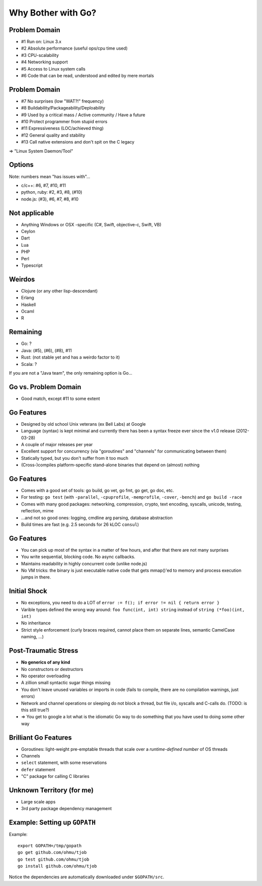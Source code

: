 Why Bother with Go?
===================

Problem Domain
--------------
* #1 Run on: Linux 3.x
* #2 Absolute performance (useful ops/cpu time used)
* #3 CPU-scalability
* #4 Networking support
* #5 Access to Linux system calls
* #6 Code that can be read, understood and edited by mere mortals

Problem Domain
--------------
* #7 No surprises (low "WAT?!" frequency)
* #8 Buildability/Packageability/Deploability
* #9 Used by a critical mass / Active community / Have a future
* #10 Protect programmer from stupid errors
* #11 Expressiveness (LOC/achieved thing)
* #12 General quality and stability
* #13 Call native extensions and don't spit on the C legacy

=> "Linux System Daemon/Tool"

Options
-------

Note: numbers mean "has issues with"...

* c/c++: #6, #7, #10, #11
* python, ruby: #2, #3, #8, (#10)
* node.js: (#3), #6, #7, #8, #10

Not applicable
--------------
* Anything Windows or OSX -specific (C#, Swift, objective-c, Swift, VB)
* Ceylon
* Dart
* Lua
* PHP
* Perl
* Typescript

Weirdos
-------
* Clojure (or any other lisp-descendant)
* Erlang
* Haskell
* Ocaml
* R

Remaining
---------
* Go: ?
* Java: (#5), (#6), (#8), #11
* Rust: (not stable yet and has a weirdo factor to it)
* Scala: ?

If you are not a "Java team", the only remaining option is Go...

Go vs. Problem Domain
---------------------
* Good match, except #11 to some extent

Go Features
-----------
* Designed by old school Unix veterans (ex Bell Labs) at Google
* Language (syntax) is kept minimal and currently there has been a syntax freeze ever since the v1.0 release (2012-03-28)
* A couple of major releases per year
* Excellent support for concurrency (via "goroutines" and "channels" for communicating between them)
* Statically typed, but you don't suffer from it too much
* (Cross-)compiles platform-specific stand-alone binaries that depend on (almost) nothing

Go Features
-----------
* Comes with a good set of tools: go build, go vet, go fmt, go get, go doc, etc.
* For testing: ``go test`` (with ``-parallel``, ``-cpuprofile``, ``-memprofile``, ``-cover``, ``-bench``) and ``go build -race``
* Comes with many good packages: networking, compression, crypto, text encoding, syscalls, unicode, testing, reflection, mime
* ...and not so good ones: logging, cmdline arg parsing, database abstraction
* Build times are fast (e.g. 2.5 seconds for 26 kLOC ``consul``)

Go Features
-----------
* You can pick up most of the syntax in a matter of few hours, and after that there are not many surprises
* You write sequential, blocking code. No async callbacks.
* Maintains readability in highly concurrent code (unlike node.js)
* No VM tricks: the binary is just executable native code that gets mmap()'ed
  to memory and process execution jumps in there.

Initial Shock
-------------
* No exceptions, you need to do a LOT of ``error := f(); if error != nil { return error }``
* Varible types defined the wrong way around: ``foo func(int, int) string`` instead of ``string (*foo)(int, int)``
* No inheritance
* Strict style enforcement (curly braces required, cannot place them on separate
  lines, semantic CamelCase naming, ...)

Post-Traumatic Stress
---------------------
* **No generics of any kind**
* No constructors or destructors
* No operator overloading
* A zillion small syntactic sugar things missing
* You don't leave unused variables or imports in code (fails to compile, there are no compilation warnings, just errors)
* Network and channel operations or sleeping do not block a thread, but file i/o, syscalls and C-calls do. (TODO: is this still true?)
* => You get to google a lot what is the idiomatic Go way to do something that you have used to doing some other way

Brilliant Go Features
---------------------
* Goroutines: light-weight pre-emptable threads that scale over a *runtime-defined number* of OS threads
* Channels
* ``select`` statement, with some reservations
* ``defer`` statement
* "C" package for calling C libraries

Unknown Territory (for me)
--------------------------
* Large scale apps
* 3rd party package dependency management

Example: Setting up ``GOPATH``
------------------------------
Example::

 export GOPATH=/tmp/gopath
 go get github.com/ohmu/tjob
 go test github.com/ohmu/tjob
 go install github.com/ohmu/tjob

Notice the dependencies are automatically downloaded under ``$GOPATH/src``.
